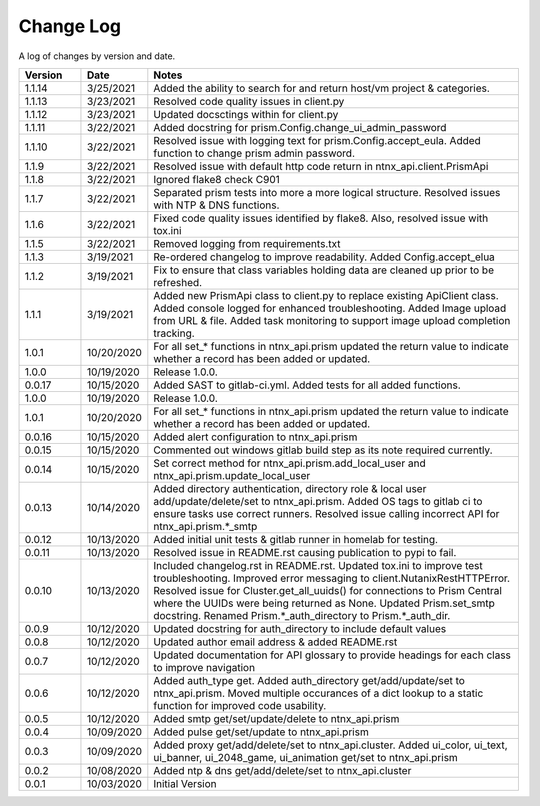 Change Log
==========

A log of changes by version and date.

.. csv-table::
    :header: "Version", "Date", "Notes"
    :widths: 10, 10, 60

    "1.1.14", "3/25/2021", "Added the ability to search for and return host/vm project & categories."
    "1.1.13", "3/23/2021", "Resolved code quality issues in client.py"
    "1.1.12", "3/23/2021", "Updated docsctings within for client.py"
    "1.1.11", "3/22/2021", "Added docstring for prism.Config.change_ui_admin_password"
    "1.1.10", "3/22/2021", "Resolved issue with logging text for prism.Config.accept_eula. Added function to change prism admin password."
    "1.1.9", "3/22/2021", "Resolved issue with default http code return in ntnx_api.client.PrismApi"
    "1.1.8", "3/22/2021", "Ignored flake8 check C901"
    "1.1.7", "3/22/2021", "Separated prism tests into more a more logical structure. Resolved issues with NTP & DNS functions."
    "1.1.6", "3/22/2021", "Fixed code quality issues identified by flake8. Also, resolved issue with tox.ini"
    "1.1.5", "3/22/2021", "Removed logging from requirements.txt"
    "1.1.3", "3/19/2021", "Re-ordered changelog to improve readability. Added Config.accept_elua"
    "1.1.2", "3/19/2021", "Fix to ensure that class variables holding data are cleaned up prior to be refreshed."
    "1.1.1", "3/19/2021", "Added new PrismApi class to client.py to replace existing ApiClient class. Added console logged for enhanced troubleshooting. Added Image upload from URL & file. Added task monitoring to support image upload completion tracking."
    "1.0.1", "10/20/2020", "For all set_* functions in ntnx_api.prism updated the return value to indicate whether a record has been added or updated."
    "1.0.0", "10/19/2020", "Release 1.0.0."
    "0.0.17", "10/15/2020", "Added SAST to gitlab-ci.yml. Added tests for all added functions."
    "1.0.0", "10/19/2020", "Release 1.0.0."
    "1.0.1", "10/20/2020", "For all set_* functions in ntnx_api.prism updated the return value to indicate whether a record has been added or updated."
    "0.0.16", "10/15/2020", "Added alert configuration to ntnx_api.prism"
    "0.0.15", "10/15/2020", "Commented out windows gitlab build step as its note required currently."
    "0.0.14", "10/15/2020", "Set correct method for ntnx_api.prism.add_local_user and ntnx_api.prism.update_local_user"
    "0.0.13", "10/14/2020", "Added directory authentication, directory role & local user add/update/delete/set to ntnx_api.prism. Added OS tags to gitlab ci to ensure tasks use correct runners. Resolved issue calling incorrect API for ntnx_api.prism.*_smtp"
    "0.0.12", "10/13/2020", "Added initial unit tests & gitlab runner in homelab for testing."
    "0.0.11", "10/13/2020", "Resolved issue in README.rst causing publication to pypi to fail."
    "0.0.10", "10/13/2020", "Included changelog.rst in README.rst. Updated tox.ini to improve test troubleshooting. Improved error messaging to client.NutanixRestHTTPError. Resolved issue for Cluster.get_all_uuids() for connections to Prism Central where the UUIDs were being returned as None. Updated Prism.set_smtp docstring. Renamed Prism.*_auth_directory to Prism.*_auth_dir."
    "0.0.9", "10/12/2020", "Updated docstring for auth_directory to include default values"
    "0.0.8", "10/12/2020", "Updated author email address & added README.rst"
    "0.0.7", "10/12/2020", "Updated documentation for API glossary to provide headings for each class to improve navigation"
    "0.0.6", "10/12/2020", "Added auth_type get. Added auth_directory get/add/update/set to ntnx_api.prism. Moved multiple occurances of a dict lookup to a static function for improved code usability."
    "0.0.5", "10/12/2020", "Added smtp get/set/update/delete to ntnx_api.prism"
    "0.0.4", "10/09/2020", "Added pulse get/set/update to ntnx_api.prism"
    "0.0.3", "10/09/2020", "Added proxy get/add/delete/set to ntnx_api.cluster. Added ui_color, ui_text, ui_banner, ui_2048_game, ui_animation get/set to ntnx_api.prism"
    "0.0.2", "10/08/2020", "Added ntp & dns get/add/delete/set to ntnx_api.cluster"
    "0.0.1", "10/03/2020", "Initial Version"
